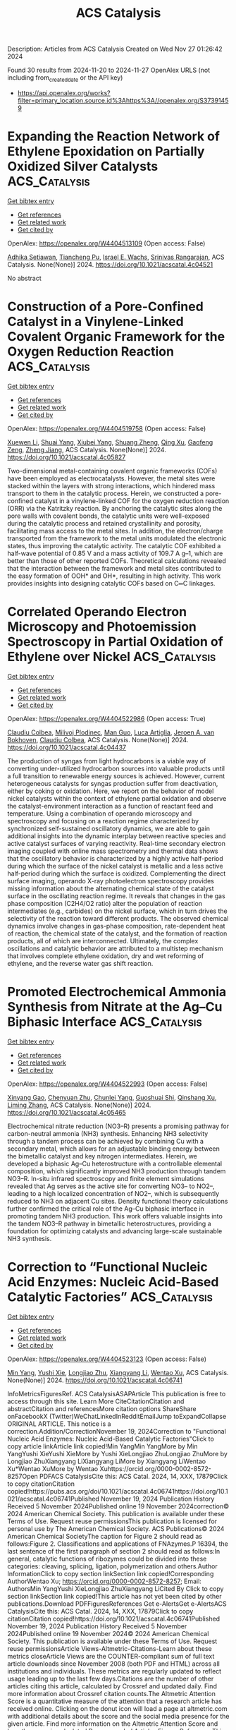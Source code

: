 #+TITLE: ACS Catalysis
Description: Articles from ACS Catalysis
Created on Wed Nov 27 01:26:42 2024

Found 30 results from 2024-11-20 to 2024-11-27
OpenAlex URLS (not including from_created_date or the API key)
- [[https://api.openalex.org/works?filter=primary_location.source.id%3Ahttps%3A//openalex.org/S37391459]]

* Expanding the Reaction Network of Ethylene Epoxidation on Partially Oxidized Silver Catalysts  :ACS_Catalysis:
:PROPERTIES:
:UUID: https://openalex.org/W4404513109
:TOPICS: Catalytic Dehydrogenation of Light Alkanes, Catalytic Nanomaterials, Accelerating Materials Innovation through Informatics
:PUBLICATION_DATE: 2024-11-19
:END:    
    
[[elisp:(doi-add-bibtex-entry "https://doi.org/10.1021/acscatal.4c04521")][Get bibtex entry]] 

- [[elisp:(progn (xref--push-markers (current-buffer) (point)) (oa--referenced-works "https://openalex.org/W4404513109"))][Get references]]
- [[elisp:(progn (xref--push-markers (current-buffer) (point)) (oa--related-works "https://openalex.org/W4404513109"))][Get related work]]
- [[elisp:(progn (xref--push-markers (current-buffer) (point)) (oa--cited-by-works "https://openalex.org/W4404513109"))][Get cited by]]

OpenAlex: https://openalex.org/W4404513109 (Open access: False)
    
[[https://openalex.org/A5008667355][Adhika Setiawan]], [[https://openalex.org/A5079636509][Tiancheng Pu]], [[https://openalex.org/A5066491588][Israel E. Wachs]], [[https://openalex.org/A5070042353][Srinivas Rangarajan]], ACS Catalysis. None(None)] 2024. https://doi.org/10.1021/acscatal.4c04521 
     
No abstract    

    

* Construction of a Pore-Confined Catalyst in a Vinylene-Linked Covalent Organic Framework for the Oxygen Reduction Reaction  :ACS_Catalysis:
:PROPERTIES:
:UUID: https://openalex.org/W4404519758
:TOPICS: Porous Crystalline Organic Frameworks for Energy and Separation Applications, Fuel Cell Membrane Technology, Electrocatalysis for Energy Conversion
:PUBLICATION_DATE: 2024-11-19
:END:    
    
[[elisp:(doi-add-bibtex-entry "https://doi.org/10.1021/acscatal.4c05827")][Get bibtex entry]] 

- [[elisp:(progn (xref--push-markers (current-buffer) (point)) (oa--referenced-works "https://openalex.org/W4404519758"))][Get references]]
- [[elisp:(progn (xref--push-markers (current-buffer) (point)) (oa--related-works "https://openalex.org/W4404519758"))][Get related work]]
- [[elisp:(progn (xref--push-markers (current-buffer) (point)) (oa--cited-by-works "https://openalex.org/W4404519758"))][Get cited by]]

OpenAlex: https://openalex.org/W4404519758 (Open access: False)
    
[[https://openalex.org/A5100441266][Xuewen Li]], [[https://openalex.org/A5100784279][Shuai Yang]], [[https://openalex.org/A5032456464][Xiubei Yang]], [[https://openalex.org/A5108312160][Shuang Zheng]], [[https://openalex.org/A5069765087][Qing Xu]], [[https://openalex.org/A5028394871][Gaofeng Zeng]], [[https://openalex.org/A5038741162][Zheng Jiang]], ACS Catalysis. None(None)] 2024. https://doi.org/10.1021/acscatal.4c05827 
     
Two-dimensional metal-containing covalent organic frameworks (COFs) have been employed as electrocatalysts. However, the metal sites were stacked within the layers with strong interactions, which hindered mass transport to them in the catalytic process. Herein, we constructed a pore-confined catalyst in a vinylene-linked COF for the oxygen reduction reaction (ORR) via the Katritzky reaction. By anchoring the catalytic sites along the pore walls with covalent bonds, the catalytic units were well-exposed during the catalytic process and retained crystallinity and porosity, facilitating mass access to the metal sites. In addition, the electron/charge transported from the framework to the metal units modulated the electronic states, thus improving the catalytic activity. The catalytic COF exhibited a half-wave potential of 0.85 V and a mass activity of 109.7 A g–1, which are better than those of other reported COFs. Theoretical calculations revealed that the interaction between the framework and metal sites contributed to the easy formation of OOH* and OH*, resulting in high activity. This work provides insights into designing catalytic COFs based on C═C linkages.    

    

* Correlated Operando Electron Microscopy and Photoemission Spectroscopy in Partial Oxidation of Ethylene over Nickel  :ACS_Catalysis:
:PROPERTIES:
:UUID: https://openalex.org/W4404522986
:TOPICS: Surface Analysis and Electron Spectroscopy Techniques, Catalytic Nanomaterials, Catalytic Dehydrogenation of Light Alkanes
:PUBLICATION_DATE: 2024-11-19
:END:    
    
[[elisp:(doi-add-bibtex-entry "https://doi.org/10.1021/acscatal.4c04437")][Get bibtex entry]] 

- [[elisp:(progn (xref--push-markers (current-buffer) (point)) (oa--referenced-works "https://openalex.org/W4404522986"))][Get references]]
- [[elisp:(progn (xref--push-markers (current-buffer) (point)) (oa--related-works "https://openalex.org/W4404522986"))][Get related work]]
- [[elisp:(progn (xref--push-markers (current-buffer) (point)) (oa--cited-by-works "https://openalex.org/W4404522986"))][Get cited by]]

OpenAlex: https://openalex.org/W4404522986 (Open access: True)
    
[[https://openalex.org/A5055099002][Claudiu Colbea]], [[https://openalex.org/A5064864784][Milivoj Plodinec]], [[https://openalex.org/A5103539982][Man Guo]], [[https://openalex.org/A5014379900][Luca Artiglia]], [[https://openalex.org/A5054120563][Jeroen A. van Bokhoven]], [[https://openalex.org/A5055099002][Claudiu Colbea]], ACS Catalysis. None(None)] 2024. https://doi.org/10.1021/acscatal.4c04437 
     
The production of syngas from light hydrocarbons is a viable way of converting under-utilized hydrocarbon sources into valuable products until a full transition to renewable energy sources is achieved. However, current heterogeneous catalysts for syngas production suffer from deactivation, either by coking or oxidation. Here, we report on the behavior of model nickel catalysts within the context of ethylene partial oxidation and observe the catalyst-environment interaction as a function of reactant feed and temperature. Using a combination of operando microscopy and spectroscopy and focusing on a reaction regime characterized by synchronized self-sustained oscillatory dynamics, we are able to gain additional insights into the dynamic interplay between reactive species and active catalyst surfaces of varying reactivity. Real-time secondary electron imaging coupled with online mass spectrometry and thermal data shows that the oscillatory behavior is characterized by a highly active half-period during which the surface of the nickel catalyst is metallic and a less active half-period during which the surface is oxidized. Complementing the direct surface imaging, operando X-ray photoelectron spectroscopy provides missing information about the alternating chemical state of the catalyst surface in the oscillating reaction regime. It reveals that changes in the gas phase composition (C2H4/O2 ratio) alter the population of reaction intermediates (e.g., carbides) on the nickel surface, which in turn drives the selectivity of the reaction toward different products. The observed chemical dynamics involve changes in gas-phase composition, rate-dependent heat of reaction, the chemical state of the catalyst, and the formation of reaction products, all of which are interconnected. Ultimately, the complex oscillations and catalytic behavior are attributed to a multistep mechanism that involves complete ethylene oxidation, dry and wet reforming of ethylene, and the reverse water gas shift reaction.    

    

* Promoted Electrochemical Ammonia Synthesis from Nitrate at the Ag–Cu Biphasic Interface  :ACS_Catalysis:
:PROPERTIES:
:UUID: https://openalex.org/W4404522993
:TOPICS: Ammonia Synthesis and Electrocatalysis, Photocatalytic Materials for Solar Energy Conversion, Content-Centric Networking for Information Delivery
:PUBLICATION_DATE: 2024-11-19
:END:    
    
[[elisp:(doi-add-bibtex-entry "https://doi.org/10.1021/acscatal.4c05465")][Get bibtex entry]] 

- [[elisp:(progn (xref--push-markers (current-buffer) (point)) (oa--referenced-works "https://openalex.org/W4404522993"))][Get references]]
- [[elisp:(progn (xref--push-markers (current-buffer) (point)) (oa--related-works "https://openalex.org/W4404522993"))][Get related work]]
- [[elisp:(progn (xref--push-markers (current-buffer) (point)) (oa--cited-by-works "https://openalex.org/W4404522993"))][Get cited by]]

OpenAlex: https://openalex.org/W4404522993 (Open access: False)
    
[[https://openalex.org/A5020951968][Xinyang Gao]], [[https://openalex.org/A5037587672][Chenyuan Zhu]], [[https://openalex.org/A5035847622][Chunlei Yang]], [[https://openalex.org/A5064269604][Guoshuai Shi]], [[https://openalex.org/A5031317695][Qinshang Xu]], [[https://openalex.org/A5100461464][Liming Zhang]], ACS Catalysis. None(None)] 2024. https://doi.org/10.1021/acscatal.4c05465 
     
Electrochemical nitrate reduction (NO3–R) presents a promising pathway for carbon-neutral ammonia (NH3) synthesis. Enhancing NH3 selectivity through a tandem process can be achieved by combining Cu with a secondary metal, which allows for an adjustable binding energy between the bimetallic catalyst and key nitrogen intermediates. Herein, we developed a biphasic Ag–Cu heterostructure with a controllable elemental composition, which significantly improved NH3 production through tandem NO3–R. In-situ infrared spectroscopy and finite element simulations revealed that Ag serves as the active site for converting NO3– to NO2–, leading to a high localized concentration of NO2–, which is subsequently reduced to NH3 on adjacent Cu sites. Density functional theory calculations further confirmed the critical role of the Ag–Cu biphasic interface in promoting tandem NH3 production. This work offers valuable insights into the tandem NO3–R pathway in bimetallic heterostructures, providing a foundation for optimizing catalysts and advancing large-scale sustainable NH3 synthesis.    

    

* Correction to “Functional Nucleic Acid Enzymes: Nucleic Acid-Based Catalytic Factories”  :ACS_Catalysis:
:PROPERTIES:
:UUID: https://openalex.org/W4404523123
:TOPICS: DNA Nanotechnology and Bioanalytical Applications, G-Quadruplex DNA Structures and Functions, Peptide Synthesis and Drug Discovery
:PUBLICATION_DATE: 2024-11-19
:END:    
    
[[elisp:(doi-add-bibtex-entry "https://doi.org/10.1021/acscatal.4c06741")][Get bibtex entry]] 

- [[elisp:(progn (xref--push-markers (current-buffer) (point)) (oa--referenced-works "https://openalex.org/W4404523123"))][Get references]]
- [[elisp:(progn (xref--push-markers (current-buffer) (point)) (oa--related-works "https://openalex.org/W4404523123"))][Get related work]]
- [[elisp:(progn (xref--push-markers (current-buffer) (point)) (oa--cited-by-works "https://openalex.org/W4404523123"))][Get cited by]]

OpenAlex: https://openalex.org/W4404523123 (Open access: False)
    
[[https://openalex.org/A5090654075][Min Yang]], [[https://openalex.org/A5112950523][Yushi Xie]], [[https://openalex.org/A5109354509][Longjiao Zhu]], [[https://openalex.org/A5100341794][Xiangyang Li]], [[https://openalex.org/A5049623429][Wentao Xu]], ACS Catalysis. None(None)] 2024. https://doi.org/10.1021/acscatal.4c06741 
     
InfoMetricsFiguresRef. ACS CatalysisASAPArticle This publication is free to access through this site. Learn More CiteCitationCitation and abstractCitation and referencesMore citation options ShareShare onFacebookX (Twitter)WeChatLinkedInRedditEmailJump toExpandCollapse ORIGINAL ARTICLE. This notice is a correction.Addition/CorrectionNovember 19, 2024Correction to "Functional Nucleic Acid Enzymes: Nucleic Acid-Based Catalytic Factories"Click to copy article linkArticle link copied!Min YangMin YangMore by Min YangYushi XieYushi XieMore by Yushi XieLongjiao ZhuLongjiao ZhuMore by Longjiao ZhuXiangyang LiXiangyang LiMore by Xiangyang LiWentao Xu*Wentao XuMore by Wentao Xuhttps://orcid.org/0000-0002-8572-8257Open PDFACS CatalysisCite this: ACS Catal. 2024, 14, XXX, 17879Click to copy citationCitation copied!https://pubs.acs.org/doi/10.1021/acscatal.4c06741https://doi.org/10.1021/acscatal.4c06741Published November 19, 2024 Publication History Received 5 November 2024Published online 19 November 2024correction© 2024 American Chemical Society. This publication is available under these Terms of Use. Request reuse permissionsThis publication is licensed for personal use by The American Chemical Society. ACS Publications© 2024 American Chemical SocietyThe caption for Figure 2 should read as follows:Figure 2. Classifications and applications of FNAzymes.P 16394, the last sentence of the first paragraph of section 2 should read as follows:In general, catalytic functions of ribozymes could be divided into these categories: cleaving, splicing, ligation, polymerization and others.Author InformationClick to copy section linkSection link copied!Corresponding AuthorWentao Xu; https://orcid.org/0000-0002-8572-8257; Email: AuthorsMin YangYushi XieLongjiao ZhuXiangyang LiCited By Click to copy section linkSection link copied!This article has not yet been cited by other publications.Download PDFFiguresReferences Get e-AlertsGet e-AlertsACS CatalysisCite this: ACS Catal. 2024, 14, XXX, 17879Click to copy citationCitation copied!https://doi.org/10.1021/acscatal.4c06741Published November 19, 2024 Publication History Received 5 November 2024Published online 19 November 2024© 2024 American Chemical Society. This publication is available under these Terms of Use. Request reuse permissionsArticle Views-Altmetric-Citations-Learn about these metrics closeArticle Views are the COUNTER-compliant sum of full text article downloads since November 2008 (both PDF and HTML) across all institutions and individuals. These metrics are regularly updated to reflect usage leading up to the last few days.Citations are the number of other articles citing this article, calculated by Crossref and updated daily. Find more information about Crossref citation counts.The Altmetric Attention Score is a quantitative measure of the attention that a research article has received online. Clicking on the donut icon will load a page at altmetric.com with additional details about the score and the social media presence for the given article. Find more information on the Altmetric Attention Score and how the score is calculated.Recommended Articles FiguresReferencesThis publication has no figures.This publication has no References.    

    

* Geometrically Constrained Cofacial Bi-Titanium Olefin Polymerization Catalysts: Tuning and Enhancing Comonomer Incorporation Density  :ACS_Catalysis:
:PROPERTIES:
:UUID: https://openalex.org/W4404531727
:TOPICS: Transition Metal Catalysis, Carbon Dioxide Utilization for Chemical Synthesis, Olefin Metathesis Chemistry
:PUBLICATION_DATE: 2024-11-20
:END:    
    
[[elisp:(doi-add-bibtex-entry "https://doi.org/10.1021/acscatal.4c05888")][Get bibtex entry]] 

- [[elisp:(progn (xref--push-markers (current-buffer) (point)) (oa--referenced-works "https://openalex.org/W4404531727"))][Get references]]
- [[elisp:(progn (xref--push-markers (current-buffer) (point)) (oa--related-works "https://openalex.org/W4404531727"))][Get related work]]
- [[elisp:(progn (xref--push-markers (current-buffer) (point)) (oa--cited-by-works "https://openalex.org/W4404531727"))][Get cited by]]

OpenAlex: https://openalex.org/W4404531727 (Open access: False)
    
[[https://openalex.org/A5010992519][Junhui Bao]], [[https://openalex.org/A5101743373][Yufang Li]], [[https://openalex.org/A5030730368][Chun‐Ming Chan]], [[https://openalex.org/A5046687235][Kwok-Chung Law]], [[https://openalex.org/A5012005897][Shek‐Man Yiu]], [[https://openalex.org/A5027075522][Michael C. W. Chan]], ACS Catalysis. None(None)] 2024. https://doi.org/10.1021/acscatal.4c05888 
     
A series of shape-persistent bis-[C(sp3)-chelating] Ti2 (plus Zr2 and Hf2) complexes with a rigid linker component (xanthene or dibenzofuran) are presented. These structurally diverse assemblies display limited yet different conformational flexibility, and crucially, such geometric constraints confer access to a range of intermetallic separations and orientations to potentially enhance catalytic activity and cooperative effects. For ethylene polymerizations, the Ti2 catalysts (in conjunction with trityl borate) exhibit greater efficiencies and produced polymers with higher Mw than mononuclear controls, which is significant considering the more crowded environment for cofacial bimetallic sites. Proficient 1-hexene incorporations were observed for ethylene-(α-olefin) copolymerization reactions. The F-substituted m-aryl/dibenzofuran-linked catalyst (5), which is revealed by NMR analysis to be conformationally dissimilar to its F-absent congener, produced copolymers with higher Mw and elevated 1-hexene incorporation levels (up to 44%), when compared with its mono-Ti control (19%). These results suggest that catalyst frameworks with suitably adjustable conformations and Ti···Ti distances can facilitate bimetallic enchainment interactions with α-olefin substrates and their insertion.    

    

* Exploring the Mechanism of Biomimetic Arene Hydroxylation: When a Diiron Metal Center Meets a Sulfur-Containing Ligand  :ACS_Catalysis:
:PROPERTIES:
:UUID: https://openalex.org/W4404539817
:TOPICS: Dioxygen Activation at Metalloenzyme Active Sites, Role of Porphyrins and Phthalocyanines in Materials Chemistry, Electrochemical Reduction of CO2 to Fuels
:PUBLICATION_DATE: 2024-11-20
:END:    
    
[[elisp:(doi-add-bibtex-entry "https://doi.org/10.1021/acscatal.4c04662")][Get bibtex entry]] 

- [[elisp:(progn (xref--push-markers (current-buffer) (point)) (oa--referenced-works "https://openalex.org/W4404539817"))][Get references]]
- [[elisp:(progn (xref--push-markers (current-buffer) (point)) (oa--related-works "https://openalex.org/W4404539817"))][Get related work]]
- [[elisp:(progn (xref--push-markers (current-buffer) (point)) (oa--cited-by-works "https://openalex.org/W4404539817"))][Get cited by]]

OpenAlex: https://openalex.org/W4404539817 (Open access: False)
    
[[https://openalex.org/A5100673010][Yu Sheng]], [[https://openalex.org/A5037117630][Bo Bi]], [[https://openalex.org/A5041968492][Lu Cheng]], [[https://openalex.org/A5100757735][Wei Han]], [[https://openalex.org/A5100334211][Hui Chen]], ACS Catalysis. None(None)] 2024. https://doi.org/10.1021/acscatal.4c04662 
     
No abstract    

    

* Ancestral Sequence Reconstruction Meets Machine Learning: Ene Reductase Thermostabilization Yields Enzymes with Improved Reactivity Profiles  :ACS_Catalysis:
:PROPERTIES:
:UUID: https://openalex.org/W4404541678
:TOPICS: Enzyme Immobilization Techniques, Advances in Metabolomics Research, Macromolecular Crystallography Techniques
:PUBLICATION_DATE: 2024-11-20
:END:    
    
[[elisp:(doi-add-bibtex-entry "https://doi.org/10.1021/acscatal.4c03738")][Get bibtex entry]] 

- [[elisp:(progn (xref--push-markers (current-buffer) (point)) (oa--referenced-works "https://openalex.org/W4404541678"))][Get references]]
- [[elisp:(progn (xref--push-markers (current-buffer) (point)) (oa--related-works "https://openalex.org/W4404541678"))][Get related work]]
- [[elisp:(progn (xref--push-markers (current-buffer) (point)) (oa--cited-by-works "https://openalex.org/W4404541678"))][Get cited by]]

OpenAlex: https://openalex.org/W4404541678 (Open access: False)
    
[[https://openalex.org/A5081482981][Caroline K. Brennan]], [[https://openalex.org/A5011950010][Jovan Livada]], [[https://openalex.org/A5082363308][Carlos Alberto Martínez]], [[https://openalex.org/A5051704741][Russell D. Lewis]], ACS Catalysis. None(None)] 2024. https://doi.org/10.1021/acscatal.4c03738 
     
No abstract    

    

* Catalytic Combustion of Methane over Noble Metal Catalysts  :ACS_Catalysis:
:PROPERTIES:
:UUID: https://openalex.org/W4404551760
:TOPICS: Catalytic Nanomaterials, Photocatalytic Materials for Solar Energy Conversion, Catalytic Reduction of Nitro Compounds
:PUBLICATION_DATE: 2024-11-20
:END:    
    
[[elisp:(doi-add-bibtex-entry "https://doi.org/10.1021/acscatal.4c05650")][Get bibtex entry]] 

- [[elisp:(progn (xref--push-markers (current-buffer) (point)) (oa--referenced-works "https://openalex.org/W4404551760"))][Get references]]
- [[elisp:(progn (xref--push-markers (current-buffer) (point)) (oa--related-works "https://openalex.org/W4404551760"))][Get related work]]
- [[elisp:(progn (xref--push-markers (current-buffer) (point)) (oa--cited-by-works "https://openalex.org/W4404551760"))][Get cited by]]

OpenAlex: https://openalex.org/W4404551760 (Open access: False)
    
[[https://openalex.org/A5045460215][Huimei Duan]], [[https://openalex.org/A5101448533][Fanxin Kong]], [[https://openalex.org/A5002542603][Xinze Bi]], [[https://openalex.org/A5100333579][Lei Chen]], [[https://openalex.org/A5013084576][Hangrong Chen]], [[https://openalex.org/A5101567103][Dongjiang Yang]], [[https://openalex.org/A5100639761][Weixin Huang]], ACS Catalysis. None(None)] 2024. https://doi.org/10.1021/acscatal.4c05650 
     
As one of the cleanest fossil fuel resources, methane is also the second largest greenhouse gas after CO2 owing to its strong greenhouse effect. The direct emission of large quantities of trace and unburned methane causes a serious energy loss and greenhouse effect. Catalytic methane combustion is a promising strategy in eliminating methane slip to address the urgent environmental issue. However, the current methane abatement catalysts still face great challenges in thermal stability, water resistance, and sulfur tolerance. In this review, we focus on the popular noble metal-based catalysts, discuss the distinct reaction mechanisms including the Langmuir–Hinshelwood model, Eley–Rideal model, Mars–van Krevelen model, and two-term mechanisms. The deactivation mechanisms induced by sintering, sulfur, and water on popular Pd-based catalysts are then analyzed. Then, we outline the promotion strategies from two aspects, i.e., construction of a core–shell structure and electronic engineering of the active phase to improve thermal stability and poisoning resistance. Finally, a summary and prospects with an emphasis on the newly developed oxide-metal interfaces and photothermal catalysis for highly efficient methane combustion are addressed.    

    

* Photoelectrochemical Synthesis of Benzo[b]phosphole Oxides via Sequential P–H/C–H Bond Functionalizations  :ACS_Catalysis:
:PROPERTIES:
:UUID: https://openalex.org/W4404563322
:TOPICS: Applications of Photoredox Catalysis in Organic Synthesis, Transition-Metal-Catalyzed Sulfur Chemistry, Transition-Metal-Catalyzed C–H Bond Functionalization
:PUBLICATION_DATE: 2024-11-20
:END:    
    
[[elisp:(doi-add-bibtex-entry "https://doi.org/10.1021/acscatal.4c06292")][Get bibtex entry]] 

- [[elisp:(progn (xref--push-markers (current-buffer) (point)) (oa--referenced-works "https://openalex.org/W4404563322"))][Get references]]
- [[elisp:(progn (xref--push-markers (current-buffer) (point)) (oa--related-works "https://openalex.org/W4404563322"))][Get related work]]
- [[elisp:(progn (xref--push-markers (current-buffer) (point)) (oa--cited-by-works "https://openalex.org/W4404563322"))][Get cited by]]

OpenAlex: https://openalex.org/W4404563322 (Open access: True)
    
[[https://openalex.org/A5007654596][N. K. SAHA]], [[https://openalex.org/A5067475475][Burkhard Koenig]], ACS Catalysis. None(None)] 2024. https://doi.org/10.1021/acscatal.4c06292 
     
Benzo[b]phosphole oxides are important P-heterocycles that find applications in optoelectronics due to their inherent photophysical properties. Traditional routes for the synthesis of such molecules from readily available precursors require stoichiometric amounts of transition metal salts, bases, oxidants, and additives, thereby lacking efficiency. Photochemical pathways still need a terminal oxidant to complement the photocatalytic cycle, whereas electricity may be a viable oxidant. Hence, photoelectrochemistry (PEC), combining photocatalysis and synthetic organic electrochemistry, was used to simplify the synthetic protocols. We use the potency of 4CzIPN for the consecutive P–H/C–H bond functionalizations for preparing benzo[b]phosphole oxides from secondary phosphine oxides and nonactivated internal alkynes with up to 93% yields and with good functional group tolerance. Detailed mechanistic investigations confirm an intermolecular electron transfer between 4CzIPN and aryl secondary phosphine oxides upon photoexcitation. The photocatalyst is regenerated by anodic oxidation.    

    

* Organocatalytic Asymmetric Electrophilic Amination of Allylic Boronates  :ACS_Catalysis:
:PROPERTIES:
:UUID: https://openalex.org/W4404563337
:TOPICS: Frustrated Lewis Pairs Chemistry, Asymmetric Catalysis, Homogeneous Catalysis with Transition Metals
:PUBLICATION_DATE: 2024-11-20
:END:    
    
[[elisp:(doi-add-bibtex-entry "https://doi.org/10.1021/acscatal.4c05237")][Get bibtex entry]] 

- [[elisp:(progn (xref--push-markers (current-buffer) (point)) (oa--referenced-works "https://openalex.org/W4404563337"))][Get references]]
- [[elisp:(progn (xref--push-markers (current-buffer) (point)) (oa--related-works "https://openalex.org/W4404563337"))][Get related work]]
- [[elisp:(progn (xref--push-markers (current-buffer) (point)) (oa--cited-by-works "https://openalex.org/W4404563337"))][Get cited by]]

OpenAlex: https://openalex.org/W4404563337 (Open access: False)
    
[[https://openalex.org/A5077730496][Giovanni Centonze]], [[https://openalex.org/A5114728219][Arianna Grandi]], [[https://openalex.org/A5076223736][Andrea Pellegrini]], [[https://openalex.org/A5085857744][Paolo Righi]], [[https://openalex.org/A5049944494][Chiara Portolani]], [[https://openalex.org/A5076128769][Giorgio Bencivenni]], ACS Catalysis. None(None)] 2024. https://doi.org/10.1021/acscatal.4c05237 
     
The asymmetric addition of allylic boronates to electrophiles is a powerful method for preparing chiral molecules bearing synthetically valuable allylic moieties. While effective catalytic methods exist, they have so far been limited to the enantioselective allyl- and crotyl-boration of carbonyl compounds and imines, thereby forming C–C bonds. Here, we present a strategy that expands the scope of this catalytic asymmetric platform to include the stereoselective formation of C–N bonds. We have identified an inexpensive and readily available chiral diol that catalyzes the addition of allylic boronates to azodicarboxylates, affording chiral allylic hydrazides with high stereocontrol. This electrophilic amination chemistry shows a broad substrate scope and requires mild conditions, proceeding at ambient temperature. Mechanistic studies reveal that the chiral diol catalyst facilitates the formation of a chiral allylic boronate through the reversible exchange of the boron's achiral alkoxy ligand. By coordination with the electrophilic azodicarboxylate, the substrates mutually activate each other, allowing for the stereoselective transfer of the allyl group.    

    

* SiOx Interfacial Engineering of UV/Ozone Oxidation for an Efficient Water-Reduction Metal–Insulator–Semiconductor Silicon Photocathode  :ACS_Catalysis:
:PROPERTIES:
:UUID: https://openalex.org/W4404563346
:TOPICS: Photocatalytic Materials for Solar Energy Conversion, Gallium Oxide (Ga2O3) Semiconductor Materials and Devices, Emergent Phenomena at Oxide Interfaces
:PUBLICATION_DATE: 2024-11-20
:END:    
    
[[elisp:(doi-add-bibtex-entry "https://doi.org/10.1021/acscatal.4c05792")][Get bibtex entry]] 

- [[elisp:(progn (xref--push-markers (current-buffer) (point)) (oa--referenced-works "https://openalex.org/W4404563346"))][Get references]]
- [[elisp:(progn (xref--push-markers (current-buffer) (point)) (oa--related-works "https://openalex.org/W4404563346"))][Get related work]]
- [[elisp:(progn (xref--push-markers (current-buffer) (point)) (oa--cited-by-works "https://openalex.org/W4404563346"))][Get cited by]]

OpenAlex: https://openalex.org/W4404563346 (Open access: False)
    
[[https://openalex.org/A5028227271][Chenxiao Jiang]], [[https://openalex.org/A5057937956][Siqin Zhou]], [[https://openalex.org/A5076856796][Jinlu Han]], [[https://openalex.org/A5031860089][Guancai Xie]], [[https://openalex.org/A5033246962][Jian Gong]], [[https://openalex.org/A5042664703][Juan Zhang]], ACS Catalysis. None(None)] 2024. https://doi.org/10.1021/acscatal.4c05792 
     
A metal–insulator–semiconductor (MIS) structure is an attractive interfacial structure for efficient photoelectrochemical (PEC) water-splitting reactions. However, developing a cost-effective and highly active photoelectrode for the PEC water-splitting reaction is still a major challenge. In this study, we use an easy-to-operate and economical UV/ozone (UV/O3) oxidation process to prepare ultrathin SiOx oxide as an insulating layer, which is integrated with the bilayer non-precious-metal collector Al/Ni serving as the catalyst and the p-Si semiconductor to obtain a cost-effective and efficient MIS structure photocathode. The outcomes demonstrate that the ultrathin SiOx insulation layer significantly improves the PEC hydrogen evolution reaction (HER), through comparing the photovoltage and photocurrent density of the MIS system. The inner metal Al in the bilayer collector Al/Ni regulates the degree of band bending at the semiconductor–metal interface. Additionally, the presence of the ultrathin Al2O3 insulation layer effectively reduces Fermi-level pinning, which promotes the efficient transfer of photoelectrons to electrolytes. These were confirmed through photoelectric performance testing of the MIS system. The generation of a photocurrent of 15 mA cm–2 at a potential level of 0 V (vs reversible hydrogen electrode) has been obtained by optimizing the thickness of the SiOx and bilayer non-precious-metal collector. This study presents an economical and efficient strategy for enhancing PEC-HER performance in silicon-based photocathodes using an MIS structure.    

    

* {TiO2/TiO2(B)} Quantum Dot Hybrids: A Comprehensible Route toward High-Performance [>0.1 mol gr–1 h–1] Photocatalytic H2 Production from H2O  :ACS_Catalysis:
:PROPERTIES:
:UUID: https://openalex.org/W4404567183
:TOPICS: Photocatalytic Materials for Solar Energy Conversion, Formation and Properties of Nanocrystals and Nanostructures, Applications of Quantum Dots in Nanotechnology
:PUBLICATION_DATE: 2024-11-20
:END:    
    
[[elisp:(doi-add-bibtex-entry "https://doi.org/10.1021/acscatal.4c05001")][Get bibtex entry]] 

- [[elisp:(progn (xref--push-markers (current-buffer) (point)) (oa--referenced-works "https://openalex.org/W4404567183"))][Get references]]
- [[elisp:(progn (xref--push-markers (current-buffer) (point)) (oa--related-works "https://openalex.org/W4404567183"))][Get related work]]
- [[elisp:(progn (xref--push-markers (current-buffer) (point)) (oa--cited-by-works "https://openalex.org/W4404567183"))][Get cited by]]

OpenAlex: https://openalex.org/W4404567183 (Open access: True)
    
[[https://openalex.org/A5080050755][Christos Dimitriou]], [[https://openalex.org/A5019048238][Loukas Belles]], [[https://openalex.org/A5050545965][Nikos Boukos]], [[https://openalex.org/A5070708239][Yiannis Deligiannakis]], ACS Catalysis. None(None)] 2024. https://doi.org/10.1021/acscatal.4c05001 
     
Industrial-scale photocatalytic H2 production from H2O is a forward-looking aim in research and technology. To this end, understanding the key properties of TiO2 as a reference H2 production photocatalyst paves the way. Herein, we explore the TiO2 nanosize limits, in conjunction with the TiO2(B) nanophase, as a strategy to enhance the photocatalytic H2 production at >150 mmol/g/h. We present a targeted engineering realm on the synthesis of quantum dots (QDs) of TiO2 consisting of an anatase core (3 nm) interfaced with a nanometric shell of the TiO2(B) phase, synthesized through a modified flame spray pyrolysis (FSP) process. The {TiO2-anatase/TiO2(B)} core–shell QDs, with high specific surface area SSA = 360 m2/gr, achieve a milestone H2 production yield of 156 mmol/g/h and solar-to-H2 efficiency nSTH = 24.2%. We demonstrate that diligent control of the TiO2-anatase/TiO2(B) heterojunction, in tandem with lattice microstrain, are key factors that contribute to the superior H2 production, i.e., not only the high SSA of the QDs. At these quantum-size limits, the formation of lattice dislocations and interstitial Ti centers enhances photon absorption at ∼2.3 eV (540 nm), resulting in the generation of midgap states around the Fermi energy. EPR spectroscopy provides direct evidence that the photoinduced holes are preferentially localized on the TiO2(B) shell, while the photoinduced electrons accumulate on the anatase nanophase. Combined electrochemical and photocatalytic analyses demonstrate that the presence of an optimal TiO2(B) phase is significant for the photoactivity of TiO2 in all QD materials. High SSA does contribute to enhanced photocatalytic H2 production; however, its role is not the key-determinant. TiO2 lattice-dislocations in QDs provide extra DOS that can additionally assist in the photon utilization efficiency. Overall, the present work reveals a general concept, that is, at the quantum-size scale, lattice microstrain engineering and interstitial-states' formation are spontaneously facilitated by nanolattice physics. Diligent optimization of these properties offers a pathway toward high-end photocatalytic efficacy.    

    

* Cofactor-Inspired Quinone Catalysis Following a One-Electron Hydrogen Atom Transfer Pathway  :ACS_Catalysis:
:PROPERTIES:
:UUID: https://openalex.org/W4404572577
:TOPICS: Role of Porphyrins and Phthalocyanines in Materials Chemistry, Dioxygen Activation at Metalloenzyme Active Sites, Electrochemical Reduction of CO2 to Fuels
:PUBLICATION_DATE: 2024-11-21
:END:    
    
[[elisp:(doi-add-bibtex-entry "https://doi.org/10.1021/acscatal.4c05988")][Get bibtex entry]] 

- [[elisp:(progn (xref--push-markers (current-buffer) (point)) (oa--referenced-works "https://openalex.org/W4404572577"))][Get references]]
- [[elisp:(progn (xref--push-markers (current-buffer) (point)) (oa--related-works "https://openalex.org/W4404572577"))][Get related work]]
- [[elisp:(progn (xref--push-markers (current-buffer) (point)) (oa--cited-by-works "https://openalex.org/W4404572577"))][Get cited by]]

OpenAlex: https://openalex.org/W4404572577 (Open access: False)
    
[[https://openalex.org/A5020953774][Amreen K. Bains]], [[https://openalex.org/A5110605417][Harshit Jain]], [[https://openalex.org/A5086765861][Abhishek Kundu]], [[https://openalex.org/A5108606659][Rahul Singh]], [[https://openalex.org/A5019108600][Sudha Yadav]], [[https://openalex.org/A5026191696][Yadav Ankit]], [[https://openalex.org/A5081346085][Debashis Adhikari]], ACS Catalysis. None(None)] 2024. https://doi.org/10.1021/acscatal.4c05988 
     
Alcohol dehydrogenation catalysts in an aerobic atmosphere are often inspired by biological cofactors, which play a major role in controlling the redox chemistry. A large body of work mimicking quinone-containing cofactors established two major mechanistic routes, addition–elimination or transamination. Both of these pathways are completely regulated by two-electron processes, despite the possibility of the cofactor motif being reduced by one electron. In stark contrast to the established mechanisms, we demonstrate a one-electron pathway in quinone catalysis toward dehydrogenating alcohols. The described pyrene dione molecule is efficient in catalytic dehydrogenation of primary, secondary, and aliphatic alcohols. The process starts with the photoexcitation of the dione motif which becomes photoreduced by KOtBu to generate a persistent semiquinonate radical. The substrate alcohol interacts with the quinone backbone to forge a hydrogen-bonded intermediate, which leads to a crucial hydrogen atom transfer (HAT) step, to accomplish the dehydrogenation reaction. A series of kinetic experiments including Bell–Evans–Polanyi correlation with the bond dissociation enthalpy firmly establish HAT to be rate-determining during dehydrogenation reactions. A kinetic isotope effect measured for the dehydrogenation process at 30 °C is 7.7 ± 0.9. Interception of a series of intermediates by a radical quencher in conjunction with a radical-probe substrate further affirms the radical-mediated, one-electron pathway to be operative that is in striking contrast to two-electron-driven quinone catalysis established so far.    

    

* Electrochemical Promotion of Catalysis by Lithium-Ion  :ACS_Catalysis:
:PROPERTIES:
:UUID: https://openalex.org/W4404579251
:TOPICS: Lithium-ion Battery Technology, Electrocatalysis for Energy Conversion, Electrochemical Reduction in Molten Salts
:PUBLICATION_DATE: 2024-11-21
:END:    
    
[[elisp:(doi-add-bibtex-entry "https://doi.org/10.1021/acscatal.4c04622")][Get bibtex entry]] 

- [[elisp:(progn (xref--push-markers (current-buffer) (point)) (oa--referenced-works "https://openalex.org/W4404579251"))][Get references]]
- [[elisp:(progn (xref--push-markers (current-buffer) (point)) (oa--related-works "https://openalex.org/W4404579251"))][Get related work]]
- [[elisp:(progn (xref--push-markers (current-buffer) (point)) (oa--cited-by-works "https://openalex.org/W4404579251"))][Get cited by]]

OpenAlex: https://openalex.org/W4404579251 (Open access: False)
    
[[https://openalex.org/A5100648239][Ju Wang]], [[https://openalex.org/A5028150563][Shuo Yan]], [[https://openalex.org/A5079471616][Kholoud E. Salem]], [[https://openalex.org/A5045865860][Christopher Panaritis]], [[https://openalex.org/A5054037157][Mohamed S.E. Houache]], [[https://openalex.org/A5078262597][Yaser Abu‐Lebdeh]], [[https://openalex.org/A5044827415][Drew Higgins]], [[https://openalex.org/A5044206105][Elena A. Baranova]], ACS Catalysis. None(None)] 2024. https://doi.org/10.1021/acscatal.4c04622 
     
No abstract    

    

* Dynamic Molybdate Oxyanion Boosts Self-Optimization and Self-Healing on the NiMoFe Heterostructure for Water Splitting in Alkaline Media  :ACS_Catalysis:
:PROPERTIES:
:UUID: https://openalex.org/W4404609586
:TOPICS: Electrocatalysis for Energy Conversion, Catalytic Reduction of Nitro Compounds, Aqueous Zinc-Ion Battery Technology
:PUBLICATION_DATE: 2024-11-21
:END:    
    
[[elisp:(doi-add-bibtex-entry "https://doi.org/10.1021/acscatal.4c05108")][Get bibtex entry]] 

- [[elisp:(progn (xref--push-markers (current-buffer) (point)) (oa--referenced-works "https://openalex.org/W4404609586"))][Get references]]
- [[elisp:(progn (xref--push-markers (current-buffer) (point)) (oa--related-works "https://openalex.org/W4404609586"))][Get related work]]
- [[elisp:(progn (xref--push-markers (current-buffer) (point)) (oa--cited-by-works "https://openalex.org/W4404609586"))][Get cited by]]

OpenAlex: https://openalex.org/W4404609586 (Open access: False)
    
[[https://openalex.org/A5100358805][Qing Zhang]], [[https://openalex.org/A5072870711][Wei Xiao]], [[https://openalex.org/A5019046581][Jia Shi]], [[https://openalex.org/A5109485589][Jing Lei]], [[https://openalex.org/A5017619210][Qi Xiao]], [[https://openalex.org/A5035390246][Hong Qun Luo]], [[https://openalex.org/A5029750679][Nian Bing Li]], ACS Catalysis. None(None)] 2024. https://doi.org/10.1021/acscatal.4c05108 
     
NiMo-based alloys and NiFe layered double hydroxides (NiFe-LDHs) are the most promising nonprecious-metal electrocatalysts for hydrogen and oxygen evolution reactions (HER and OER) under alkaline conditions. However, the ready leaching of Mo and Fe during electrolysis may cause dynamic variation of the surface composition and structure of the catalysts. Here, we developed a NiMoFe heterostructure consisting of NiMoFe alloy and MoO42–-intercalated NiFe-LDH (NiMoFe HI), which enables self-optimization of HER and self-healing of OER through the dynamic exchange of MoO42– species. During the HER process, the leaching and readsorption of MoO42– optimizes the electronic structure of NiFe-LDH, facilitating H2O adsorption and dissociation. Simultaneously, the repulsion of OH– by accumulated MoO42– in the electric double layer can more rapidly drive the transfer kinetics of *OH + e ⇌ OH– to promote the desorption of *OH from the active sites, thus continuously enhancing the HER activity. During the OER process, the dynamic equilibrium of MoO42– facilitates the readsorption of active Fe(OH)x species on the NiFeOOH surface and reduces the energy barrier of the OER rate-determining step, achieving self-healing of the OER activity. Benefiting from the self-optimization and self-healing properties for HER and OER, NiMoFe LDH exhibits promising performance in alkaline water splitting, with a low cell voltage of 1.528 V at 10 mA·cm–2 and stable operation at a high current density of 100 mA·cm–2 for 150 h.    

    

* Selective Monoalkylation or Dialkylation of Indenes with Alcohols by Bis-N-Heterocyclic Carbene Manganese  :ACS_Catalysis:
:PROPERTIES:
:UUID: https://openalex.org/W4404616756
:TOPICS: Homogeneous Catalysis with Transition Metals, Carbon Dioxide Utilization for Chemical Synthesis, Transition Metal Catalysis
:PUBLICATION_DATE: 2024-11-22
:END:    
    
[[elisp:(doi-add-bibtex-entry "https://doi.org/10.1021/acscatal.4c05200")][Get bibtex entry]] 

- [[elisp:(progn (xref--push-markers (current-buffer) (point)) (oa--referenced-works "https://openalex.org/W4404616756"))][Get references]]
- [[elisp:(progn (xref--push-markers (current-buffer) (point)) (oa--related-works "https://openalex.org/W4404616756"))][Get related work]]
- [[elisp:(progn (xref--push-markers (current-buffer) (point)) (oa--cited-by-works "https://openalex.org/W4404616756"))][Get cited by]]

OpenAlex: https://openalex.org/W4404616756 (Open access: False)
    
[[https://openalex.org/A5100322864][Li Wang]], [[https://openalex.org/A5059248880][Yinwu Li]], [[https://openalex.org/A5100457743][Zhe Chen]], [[https://openalex.org/A5021086726][Cunyuan Zhao]], [[https://openalex.org/A5022393729][Zhuofeng Ke]], ACS Catalysis. None(None)] 2024. https://doi.org/10.1021/acscatal.4c05200 
     
No abstract    

    

* Copper(I)-Catalyzed α,β-Dehydrogenative [2 + 3] Heteroannulation of Saturated Amines with Diaziridinone via Hydrogen Atom Transfer  :ACS_Catalysis:
:PROPERTIES:
:UUID: https://openalex.org/W4404625202
:TOPICS: Catalytic C-H Amination Reactions, Transition-Metal-Catalyzed C–H Bond Functionalization, Homogeneous Catalysis with Transition Metals
:PUBLICATION_DATE: 2024-11-22
:END:    
    
[[elisp:(doi-add-bibtex-entry "https://doi.org/10.1021/acscatal.4c05973")][Get bibtex entry]] 

- [[elisp:(progn (xref--push-markers (current-buffer) (point)) (oa--referenced-works "https://openalex.org/W4404625202"))][Get references]]
- [[elisp:(progn (xref--push-markers (current-buffer) (point)) (oa--related-works "https://openalex.org/W4404625202"))][Get related work]]
- [[elisp:(progn (xref--push-markers (current-buffer) (point)) (oa--cited-by-works "https://openalex.org/W4404625202"))][Get cited by]]

OpenAlex: https://openalex.org/W4404625202 (Open access: False)
    
[[https://openalex.org/A5108765053][Zihang Du]], [[https://openalex.org/A5100445503][Jiahao Zhang]], [[https://openalex.org/A5085082124][Xueli Lv]], [[https://openalex.org/A5078975514][Kun Zhang]], [[https://openalex.org/A5056653009][Wei Ji]], [[https://openalex.org/A5102728277][Minyan Wang]], [[https://openalex.org/A5049924738][Su Jing]], [[https://openalex.org/A5018608098][Jiefeng Hu]], ACS Catalysis. None(None)] 2024. https://doi.org/10.1021/acscatal.4c05973 
     
The site-selective functionalization of carbon(sp3)–hydrogen bonds in saturated amines remains a persistent challenge owing to their intrinsic electronic deficiency, particularly in activating the α and β positions simultaneously for annulation reactions. Herein, we report a copper(I)-catalyzed dehydrogenation and [2 + 3] cycloaddition of commercially available amines with diaziridinone, which facilitated the direct synthesis of highly valuable imidazolidone derivatives. Operationally simple methodology has a broad substrate scope and convenient scalability, providing an effective and complementary platform for the rapid incorporation of N-heterocycles into amine molecules. Furthermore, comprehensive mechanistic investigations and computational studies indicated the pathway of the radical-type hydrogen atom transfer and [2 + 3] cycloaddition, which were promoted by a four-membered copper(III) species.    

    

* Interface Engineering on Heterostructural Nanosheets for Efficient Electrocatalytic-Paired Upcycling of Waste Plastics and Nitrate  :ACS_Catalysis:
:PROPERTIES:
:UUID: https://openalex.org/W4404627302
:TOPICS: Ammonia Synthesis and Electrocatalysis, Photocatalytic Materials for Solar Energy Conversion, Global E-Waste Recycling and Management
:PUBLICATION_DATE: 2024-11-22
:END:    
    
[[elisp:(doi-add-bibtex-entry "https://doi.org/10.1021/acscatal.4c05434")][Get bibtex entry]] 

- [[elisp:(progn (xref--push-markers (current-buffer) (point)) (oa--referenced-works "https://openalex.org/W4404627302"))][Get references]]
- [[elisp:(progn (xref--push-markers (current-buffer) (point)) (oa--related-works "https://openalex.org/W4404627302"))][Get related work]]
- [[elisp:(progn (xref--push-markers (current-buffer) (point)) (oa--cited-by-works "https://openalex.org/W4404627302"))][Get cited by]]

OpenAlex: https://openalex.org/W4404627302 (Open access: False)
    
[[https://openalex.org/A5091903755][Junhua Wu]], [[https://openalex.org/A5025637935][Xiaoxiao Cheng]], [[https://openalex.org/A5072579187][Yun Tong]], [[https://openalex.org/A5101758085][Zhangjing Yu]], [[https://openalex.org/A5001207260][Lin Cong]], [[https://openalex.org/A5100721030][Nan Zhang]], [[https://openalex.org/A5100432090][Lu Chen]], [[https://openalex.org/A5078040238][Pengzuo Chen]], ACS Catalysis. None(None)] 2024. https://doi.org/10.1021/acscatal.4c05434 
     
No abstract    

    

* Photoenhanced Electrochemical Conversion of Nitrate to Ammonia Via Sulfur Vacancy-Rich Exfoliated MoS2  :ACS_Catalysis:
:PROPERTIES:
:UUID: https://openalex.org/W4404633846
:TOPICS: Ammonia Synthesis and Electrocatalysis, Photocatalytic Materials for Solar Energy Conversion, Content-Centric Networking for Information Delivery
:PUBLICATION_DATE: 2024-11-22
:END:    
    
[[elisp:(doi-add-bibtex-entry "https://doi.org/10.1021/acscatal.4c05730")][Get bibtex entry]] 

- [[elisp:(progn (xref--push-markers (current-buffer) (point)) (oa--referenced-works "https://openalex.org/W4404633846"))][Get references]]
- [[elisp:(progn (xref--push-markers (current-buffer) (point)) (oa--related-works "https://openalex.org/W4404633846"))][Get related work]]
- [[elisp:(progn (xref--push-markers (current-buffer) (point)) (oa--cited-by-works "https://openalex.org/W4404633846"))][Get cited by]]

OpenAlex: https://openalex.org/W4404633846 (Open access: False)
    
[[https://openalex.org/A5016963397][Manan Guragain]], [[https://openalex.org/A5053424679][Alankar Kafle]], [[https://openalex.org/A5089967637][Qasim Adesope]], [[https://openalex.org/A5100279848][Mohammad K. Altafi]], [[https://openalex.org/A5100279849][Stella C. Amagbor]], [[https://openalex.org/A5022773093][V. V. Mesilov]], [[https://openalex.org/A5007169587][Jeffry A. Kelber]], [[https://openalex.org/A5030200062][Thomas R. Cundari]], [[https://openalex.org/A5062868414][Francis D’Souza]], ACS Catalysis. None(None)] 2024. https://doi.org/10.1021/acscatal.4c05730 
     
Nitrate ion is a common pollutant in surface and groundwater. Hence, its catalytic conversion into ammonia at ambient conditions by electrochemical and photoelectrochemical pathways is an attractive alternative to current ammonia production from the energy-intensive and high-carbon-featuring Haber-Bosch process. As such, developing highly active and product-selective catalysts with good durability and cost-effectiveness is highly desired. In this work, exfoliated MoS2-x is reported as a highly active and selective electrocatalyst and a photoelectrocatalyst for nitrate reduction to ammonia. Exfoliation via the acid treatment of bulk MoS2 results in exfoliated MoS2-x, which is only a few layers thick and has a high degree of sulfur vacancies (ca. 12−13%). Electrochemical studies and electrolysis product analysis reveal promising nitrate reduction activity, which is found to be highly enhanced by the application of visible light illumination. The exfoliated MoS2-x achieves a Faradaic efficiency of 69% with an ammonia yield rate of 5.56 mmol gcat–1 h–1 in the absence of a light source, which is enhanced to 80% with an ammonia yield of 7.48 mmol gcat–1 h–1 upon visible light illumination. DFT calculations support the binding of nitrate and other NOx species to the sulfur vacancies, resulting in the formation of *N, which is then reduced to ammonia.    

    

* Artificially Created UDP-Glucose 2-Epimerase Enables Concise UDP/GDP-Mannose Production via the Synthase–Epimerase Route  :ACS_Catalysis:
:PROPERTIES:
:UUID: https://openalex.org/W4404637444
:TOPICS: Pancreatic Islet Dysfunction and Regeneration, Macromolecular Crystallography Techniques, Role of AMP-Activated Protein Kinase in Cellular Metabolism
:PUBLICATION_DATE: 2024-11-22
:END:    
    
[[elisp:(doi-add-bibtex-entry "https://doi.org/10.1021/acscatal.4c06698")][Get bibtex entry]] 

- [[elisp:(progn (xref--push-markers (current-buffer) (point)) (oa--referenced-works "https://openalex.org/W4404637444"))][Get references]]
- [[elisp:(progn (xref--push-markers (current-buffer) (point)) (oa--related-works "https://openalex.org/W4404637444"))][Get related work]]
- [[elisp:(progn (xref--push-markers (current-buffer) (point)) (oa--cited-by-works "https://openalex.org/W4404637444"))][Get cited by]]

OpenAlex: https://openalex.org/W4404637444 (Open access: False)
    
[[https://openalex.org/A5100951735][Zhongbao Ma]], [[https://openalex.org/A5110530600][Liting Zhao]], [[https://openalex.org/A5100417382][Qiong Wang]], [[https://openalex.org/A5070308560][Yu Shen]], [[https://openalex.org/A5061322206][Mengmeng Xu]], [[https://openalex.org/A5100333458][Lei Chen]], [[https://openalex.org/A5034246486][Guiyang Shi]], [[https://openalex.org/A5001229547][Zhongyang Ding]], ACS Catalysis. None(None)] 2024. https://doi.org/10.1021/acscatal.4c06698 
     
Uridine/guanosine diphosphate-mannose (UDP/GDP-Man) is the major mannosyl donor in producing mannose-containing oligo/polysaccharides. Its acquisition is greatly limited by its complex and costly synthetic process, which requires multiple substrates and enzymes. The natural UDP/GDP-glucose 2-epimerase functioning C2 epimerization between UDP/GDP-Glc and UDP/GDP-Man remains unreported which is the main hurdle to realize concise production of UDP/GDP-Man. Here, the UDP-glucose 2-epimerase (Glc2E), which behaves like a naturally evolved enzyme, is created and exhibits high-efficient catalysis in producing UDP-Man. Multidimensional engineering, including redesigning the nucleobase recognition region, displacement of the substrate tunnel entrance, and expansion of space for sugar ring rotation, is employed to develop Glc2E from CDP-tyvelose 2-epimerase. Glc2E converts 55.63% of UDP-Glc to UDP-Man, a trace value for the initial enzyme, stTyvE, and its aptitude for GDP-Glc epimerization evolves from unobserved activity to 23.94% conversion. Coupling sucrose synthase with Glc2E achieves the theoretical synthase–epimerase route for UDP/GDP-Man production from inexpensive sucrose. The space-time-yield of UDP-Man is maximized to 8.05 g/L/h within 2.5 h, with a final titer of 22.54 g/L, demonstrating competitive application potential. Moreover, the GDP-Man is synthesized successfully at a titer of 3.49 g/L. Our work inspires the enzyme engineering for epimerases and glycosyltransferases that catalyze nucleotide sugars. The application of Glc2E in the synthase–epimerase route unlocks a concise and feasible synthetic approach for producing cost-competitive mannosyl donors.    

    

* Strategies for Designing Advanced Transition Metal-Based Electrocatalysts for Alkaline Water/Seawater Splitting at Ampere-Level Current Densities  :ACS_Catalysis:
:PROPERTIES:
:UUID: https://openalex.org/W4404639546
:TOPICS: Electrocatalysis for Energy Conversion, Science and Technology of Capacitive Deionization for Water Desalination, Fuel Cell Membrane Technology
:PUBLICATION_DATE: 2024-11-22
:END:    
    
[[elisp:(doi-add-bibtex-entry "https://doi.org/10.1021/acscatal.4c06509")][Get bibtex entry]] 

- [[elisp:(progn (xref--push-markers (current-buffer) (point)) (oa--referenced-works "https://openalex.org/W4404639546"))][Get references]]
- [[elisp:(progn (xref--push-markers (current-buffer) (point)) (oa--related-works "https://openalex.org/W4404639546"))][Get related work]]
- [[elisp:(progn (xref--push-markers (current-buffer) (point)) (oa--cited-by-works "https://openalex.org/W4404639546"))][Get cited by]]

OpenAlex: https://openalex.org/W4404639546 (Open access: False)
    
[[https://openalex.org/A5100438872][Xian Zhang]], [[https://openalex.org/A5068671808][Ziteng Zuo]], [[https://openalex.org/A5077747966][Chengzhu Liao]], [[https://openalex.org/A5084555852][Feifei Jia]], [[https://openalex.org/A5080674562][Chun Cheng]], [[https://openalex.org/A5102137665][Zhiguang Guo]], ACS Catalysis. None(None)] 2024. https://doi.org/10.1021/acscatal.4c06509 
     
No abstract    

    

* Shapeshifting Ligands Mask Lewis Acidity of Dicationic Palladium(II)  :ACS_Catalysis:
:PROPERTIES:
:UUID: https://openalex.org/W4404639741
:TOPICS: Transition Metal Catalysis, Homogeneous Catalysis with Transition Metals, Transition Metal-Catalyzed Cross-Coupling Reactions
:PUBLICATION_DATE: 2024-11-22
:END:    
    
[[elisp:(doi-add-bibtex-entry "https://doi.org/10.1021/acscatal.4c06539")][Get bibtex entry]] 

- [[elisp:(progn (xref--push-markers (current-buffer) (point)) (oa--referenced-works "https://openalex.org/W4404639741"))][Get references]]
- [[elisp:(progn (xref--push-markers (current-buffer) (point)) (oa--related-works "https://openalex.org/W4404639741"))][Get related work]]
- [[elisp:(progn (xref--push-markers (current-buffer) (point)) (oa--cited-by-works "https://openalex.org/W4404639741"))][Get cited by]]

OpenAlex: https://openalex.org/W4404639741 (Open access: False)
    
[[https://openalex.org/A5049613175][Karli Sipps]], [[https://openalex.org/A5113143672][Wyatt Gibbs]], [[https://openalex.org/A5064263858][Elvira R. Sayfutyarova]], [[https://openalex.org/A5001390883][Jonathan L. Kuo]], ACS Catalysis. None(None)] 2024. https://doi.org/10.1021/acscatal.4c06539 
     
Supporting ligands limit the degree of electrophilic activation for any substrate because they also reduce the Lewis acidity of the transition metal ion. Here, we temporarily mask the Lewis acidity of dicationic Pd(II) by using "shapeshifting" bidentate pyrimidine/olefin ligands L1 and L2. These ligands delocalize/relocalize charge via reversible C–N bond formation. So, although ligated dicationic Pd compounds [1]2+ and [2]2+ appear charge separated (distributed across Pd and ligand), they react comparably to a solvated Pd(II) dication. Despite reacting like strong Lewis acids, the complexes are tolerant of polar functional groups (Lewis bases that often inhibit electrophilic catalysis). We propose that this property originates from the installation of a more nucleophilic (charge separated) state. This case study suggests that catalysts featuring reversible dynamics can be advantageous relative to their structurally static counterparts.    

    

* Comparison of Low Temperature Methanol Aqueous Phase Reforming Catalysts─Definition of Standardized Reaction Conditions and Considerations toward Applications  :ACS_Catalysis:
:PROPERTIES:
:UUID: https://openalex.org/W4404644315
:TOPICS: Catalytic Carbon Dioxide Hydrogenation, Catalytic Nanomaterials, Desulfurization Technologies for Fuels
:PUBLICATION_DATE: 2024-11-22
:END:    
    
[[elisp:(doi-add-bibtex-entry "https://doi.org/10.1021/acscatal.4c05489")][Get bibtex entry]] 

- [[elisp:(progn (xref--push-markers (current-buffer) (point)) (oa--referenced-works "https://openalex.org/W4404644315"))][Get references]]
- [[elisp:(progn (xref--push-markers (current-buffer) (point)) (oa--related-works "https://openalex.org/W4404644315"))][Get related work]]
- [[elisp:(progn (xref--push-markers (current-buffer) (point)) (oa--cited-by-works "https://openalex.org/W4404644315"))][Get cited by]]

OpenAlex: https://openalex.org/W4404644315 (Open access: True)
    
[[https://openalex.org/A5004595589][H. KEMPF]], [[https://openalex.org/A5007038220][Henrik Junge]], [[https://openalex.org/A5005182277][Matthias Beller]], ACS Catalysis. None(None)] 2024. https://doi.org/10.1021/acscatal.4c05489  ([[https://pubs.acs.org/doi/pdf/10.1021/acscatal.4c05489?ref=article_openPDF][pdf]])
     
A comparison of state-of-the-art catalysts for low temperature aqueous phase reforming (APR) of methanol is presented. To facilitate future applications, catalyst tests under two standardized sets of reaction conditions are proposed.    

    

* Fine Ru-Ru2P Heterostructure Enables Highly Active and Selective CO2 Hydrogenation to CO  :ACS_Catalysis:
:PROPERTIES:
:UUID: https://openalex.org/W4404645067
:TOPICS: Catalytic Carbon Dioxide Hydrogenation, Carbon Dioxide Utilization for Chemical Synthesis, Catalytic Nanomaterials
:PUBLICATION_DATE: 2024-11-23
:END:    
    
[[elisp:(doi-add-bibtex-entry "https://doi.org/10.1021/acscatal.4c05369")][Get bibtex entry]] 

- [[elisp:(progn (xref--push-markers (current-buffer) (point)) (oa--referenced-works "https://openalex.org/W4404645067"))][Get references]]
- [[elisp:(progn (xref--push-markers (current-buffer) (point)) (oa--related-works "https://openalex.org/W4404645067"))][Get related work]]
- [[elisp:(progn (xref--push-markers (current-buffer) (point)) (oa--cited-by-works "https://openalex.org/W4404645067"))][Get cited by]]

OpenAlex: https://openalex.org/W4404645067 (Open access: False)
    
[[https://openalex.org/A5071314714][Shidong Bao]], [[https://openalex.org/A5100985710][Lanqing Yang]], [[https://openalex.org/A5022382869][Heyun Fu]], [[https://openalex.org/A5054639150][Xiaolei Qu]], [[https://openalex.org/A5088022479][Shourong Zheng]], ACS Catalysis. None(None)] 2024. https://doi.org/10.1021/acscatal.4c05369 
     
No abstract    

    

* Understanding the Role of the Surface Acidity of MFI Zeolites during LDPE Cracking: Decomposition Temperature and Product Distribution  :ACS_Catalysis:
:PROPERTIES:
:UUID: https://openalex.org/W4404645079
:TOPICS: Global E-Waste Recycling and Management, Zeolite Chemistry and Catalysis, Microplastic Pollution in Marine and Terrestrial Environments
:PUBLICATION_DATE: 2024-11-23
:END:    
    
[[elisp:(doi-add-bibtex-entry "https://doi.org/10.1021/acscatal.4c06190")][Get bibtex entry]] 

- [[elisp:(progn (xref--push-markers (current-buffer) (point)) (oa--referenced-works "https://openalex.org/W4404645079"))][Get references]]
- [[elisp:(progn (xref--push-markers (current-buffer) (point)) (oa--related-works "https://openalex.org/W4404645079"))][Get related work]]
- [[elisp:(progn (xref--push-markers (current-buffer) (point)) (oa--cited-by-works "https://openalex.org/W4404645079"))][Get cited by]]

OpenAlex: https://openalex.org/W4404645079 (Open access: False)
    
[[https://openalex.org/A5110996826][Soshi Tsubota]], [[https://openalex.org/A5048171931][Shinya Kokuryo]], [[https://openalex.org/A5015714653][Koji Miyake]], [[https://openalex.org/A5034128142][Yoshiaki Uchida]], [[https://openalex.org/A5017875070][Atsushi Mizusawa]], [[https://openalex.org/A5071666227][Tadashi Kubo]], [[https://openalex.org/A5109491127][Norikazu Nishiyama]], ACS Catalysis. None(None)] 2024. https://doi.org/10.1021/acscatal.4c06190 
     
No abstract    

    

* Anionic Surfactant-Tuned Interfacial Water Reactivity Promoting Electrocatalytic CO2 Reduction  :ACS_Catalysis:
:PROPERTIES:
:UUID: https://openalex.org/W4404646427
:TOPICS: Electrochemical Reduction of CO2 to Fuels, Applications of Ionic Liquids, Electrochemical Detection of Heavy Metal Ions
:PUBLICATION_DATE: 2024-11-23
:END:    
    
[[elisp:(doi-add-bibtex-entry "https://doi.org/10.1021/acscatal.4c05541")][Get bibtex entry]] 

- [[elisp:(progn (xref--push-markers (current-buffer) (point)) (oa--referenced-works "https://openalex.org/W4404646427"))][Get references]]
- [[elisp:(progn (xref--push-markers (current-buffer) (point)) (oa--related-works "https://openalex.org/W4404646427"))][Get related work]]
- [[elisp:(progn (xref--push-markers (current-buffer) (point)) (oa--cited-by-works "https://openalex.org/W4404646427"))][Get cited by]]

OpenAlex: https://openalex.org/W4404646427 (Open access: False)
    
[[https://openalex.org/A5065419997][Wangxin Ge]], [[https://openalex.org/A5067580654][Yihua Zhu]], [[https://openalex.org/A5100354474][Haiyan Wang]], [[https://openalex.org/A5087914705][Hongliang Jiang]], [[https://openalex.org/A5009144836][Chunzhong Li]], ACS Catalysis. None(None)] 2024. https://doi.org/10.1021/acscatal.4c05541 
     
The effects of the electrical double layer (EDL), which pertain to the compositions and interactions among electrolyte species, significantly impact the catalytic process. There is a pressing need to investigate the role of electrolyte components and to deepen our understanding of EDL effects. In this study, we tune the water activity within a range of anionic surfactants featuring different functional groups to adjust H2 evolution activity and CO2 reduction selectivity. We demonstrate that these anionic surfactants are active in the local reaction environment under a cathodic potential. The enhanced selectivity of CO2 to CO can be attributed to the robust interfacial hydrogen-bonding network reformed by the anionic surfactants. This network diminishes the water dissociation activity and promotes the hydrogenation step in CO2 reduction. Notably, the electrolyte incorporating anionic surfactants improves the CO2 reduction performance, registering CO Faradaic efficiencies of 89.7% (RSO3–, SDS), 97.5% (RSO4–, SLS), 98.4% (RPO42–, SMP), and 98.9% (RCOO–, SL) at −1.2 V versus RHE, thereby outperforming the blank KHCO3 electrolyte (53.1%). This research underscores the crucial influence of anionic additives in the CO2RR.    

    

* C–H Activation and Sequential Addition to Dienes and Imines: Synthesis of Amines with β-Quaternary Centers and Mechanistic Studies on the Complex Interplay Between the Catalyst and Three Reactants  :ACS_Catalysis:
:PROPERTIES:
:UUID: https://openalex.org/W4404650722
:TOPICS: Transition-Metal-Catalyzed C–H Bond Functionalization, Homogeneous Catalysis with Transition Metals, Catalytic C-H Amination Reactions
:PUBLICATION_DATE: 2024-11-22
:END:    
    
[[elisp:(doi-add-bibtex-entry "https://doi.org/10.1021/acscatal.4c05866")][Get bibtex entry]] 

- [[elisp:(progn (xref--push-markers (current-buffer) (point)) (oa--referenced-works "https://openalex.org/W4404650722"))][Get references]]
- [[elisp:(progn (xref--push-markers (current-buffer) (point)) (oa--related-works "https://openalex.org/W4404650722"))][Get related work]]
- [[elisp:(progn (xref--push-markers (current-buffer) (point)) (oa--cited-by-works "https://openalex.org/W4404650722"))][Get cited by]]

OpenAlex: https://openalex.org/W4404650722 (Open access: False)
    
[[https://openalex.org/A5114761851][Ramsey M. Goodner]], [[https://openalex.org/A5055983740][Daniel S. Brandes]], [[https://openalex.org/A5093463348][Gabriel N. Morais]], [[https://openalex.org/A5102803349][Tao Qin]], [[https://openalex.org/A5083889671][Joseph P. Tassone]], [[https://openalex.org/A5038732109][Brandon Q. Mercado]], [[https://openalex.org/A5100644316][Shuming Chen]], [[https://openalex.org/A5012406363][Jonathan A. Ellman]], ACS Catalysis. None(None)] 2024. https://doi.org/10.1021/acscatal.4c05866 
     
No abstract    

    

* Halloysite Clay Nanotubes for Catalytic Conversion of Biomass: Synergy between Computational Modeling and Experimental Studies  :ACS_Catalysis:
:PROPERTIES:
:UUID: https://openalex.org/W4404678088
:TOPICS: Applications of Clay Nanotubes in Various Fields, Solar Water Splitting Technology, Layered Double Hydroxide Nanomaterials
:PUBLICATION_DATE: 2024-11-24
:END:    
    
[[elisp:(doi-add-bibtex-entry "https://doi.org/10.1021/acscatal.4c05907")][Get bibtex entry]] 

- [[elisp:(progn (xref--push-markers (current-buffer) (point)) (oa--referenced-works "https://openalex.org/W4404678088"))][Get references]]
- [[elisp:(progn (xref--push-markers (current-buffer) (point)) (oa--related-works "https://openalex.org/W4404678088"))][Get related work]]
- [[elisp:(progn (xref--push-markers (current-buffer) (point)) (oa--cited-by-works "https://openalex.org/W4404678088"))][Get cited by]]

OpenAlex: https://openalex.org/W4404678088 (Open access: False)
    
[[https://openalex.org/A5058782253][Lorenzo Lisuzzo]], [[https://openalex.org/A5094305418][Ludovico Guercio]], [[https://openalex.org/A5090172326][Giuseppe Cavallaro]], [[https://openalex.org/A5016999361][Dario Duca]], [[https://openalex.org/A5003110091][Francesco Ferrante]], ACS Catalysis. None(None)] 2024. https://doi.org/10.1021/acscatal.4c05907 
     
Halloysite clay nanotubes (HNTs) are emerging nanomaterials for numerous environmental applications, including catalysis and biomass valorization. The efficacy of halloysite as a nanoplatform for the catalytic conversion of biomass can be accurately evaluated by combined approaches based on experimental investigations and computational modeling. Recently, many efforts have been made to properly describe the most peculiar features of halloysite by focusing on its structural and interfacial features through computational studies, which are challenging for natural clay nanoparticles yet crucial for the design of novel catalysts to be exploited in biomass conversion. Within this framework, this review critically and extensively discusses recent advancements related to the use of halloysite in different catalytic processes, such as enzymatic reactions, precious- and nonprecious-metal- and alloy-catalyzed reactions, and acid-activated mechanisms. The research gap on the computational modeling of biomass chemical conversion occurring on halloysite surfaces is highlighted throughout this review, together with the latest experimental achievements. To optimize the catalytic efficiency of halloysite-based materials for biomass valorization, future efforts should focus on the implementation of experimental data with calculations provided by proper models in a synergistic approach.    

    

* Generation of Nickel Siloxycarbene Complexes from Acylsilanes for the Catalytic Synthesis of Silyl Enol Ethers  :ACS_Catalysis:
:PROPERTIES:
:UUID: https://openalex.org/W4404685890
:TOPICS: Catalytic Carbene Chemistry in Organic Synthesis, Transition Metal-Catalyzed Cross-Coupling Reactions, Transition-Metal-Catalyzed C–H Bond Functionalization
:PUBLICATION_DATE: 2024-11-25
:END:    
    
[[elisp:(doi-add-bibtex-entry "https://doi.org/10.1021/acscatal.4c06272")][Get bibtex entry]] 

- [[elisp:(progn (xref--push-markers (current-buffer) (point)) (oa--referenced-works "https://openalex.org/W4404685890"))][Get references]]
- [[elisp:(progn (xref--push-markers (current-buffer) (point)) (oa--related-works "https://openalex.org/W4404685890"))][Get related work]]
- [[elisp:(progn (xref--push-markers (current-buffer) (point)) (oa--cited-by-works "https://openalex.org/W4404685890"))][Get cited by]]

OpenAlex: https://openalex.org/W4404685890 (Open access: False)
    
[[https://openalex.org/A5071463894][Akihisa Matsuura]], [[https://openalex.org/A5078161608][Yuri Ito]], [[https://openalex.org/A5083054687][Tetsuya Inagaki]], [[https://openalex.org/A5068368402][Takuya Kodama]], [[https://openalex.org/A5001454525][Mamoru Tobisu]], ACS Catalysis. None(None)] 2024. https://doi.org/10.1021/acscatal.4c06272 
     
A catalytic protocol has been developed to access Fischer carbene nickel complexes using acylsilanes as stable and readily available precursors. The as-generated Fischer carbene complexes exhibit versatile reactivity, including cyclopropanation with alkenes, α-C–H insertion reactions, and two-component C–H addition to norbornene, which demonstrates the broad utility of the nickel(0)/acylsilane system for the catalytic applications of Fischer carbene complexes.    

    
